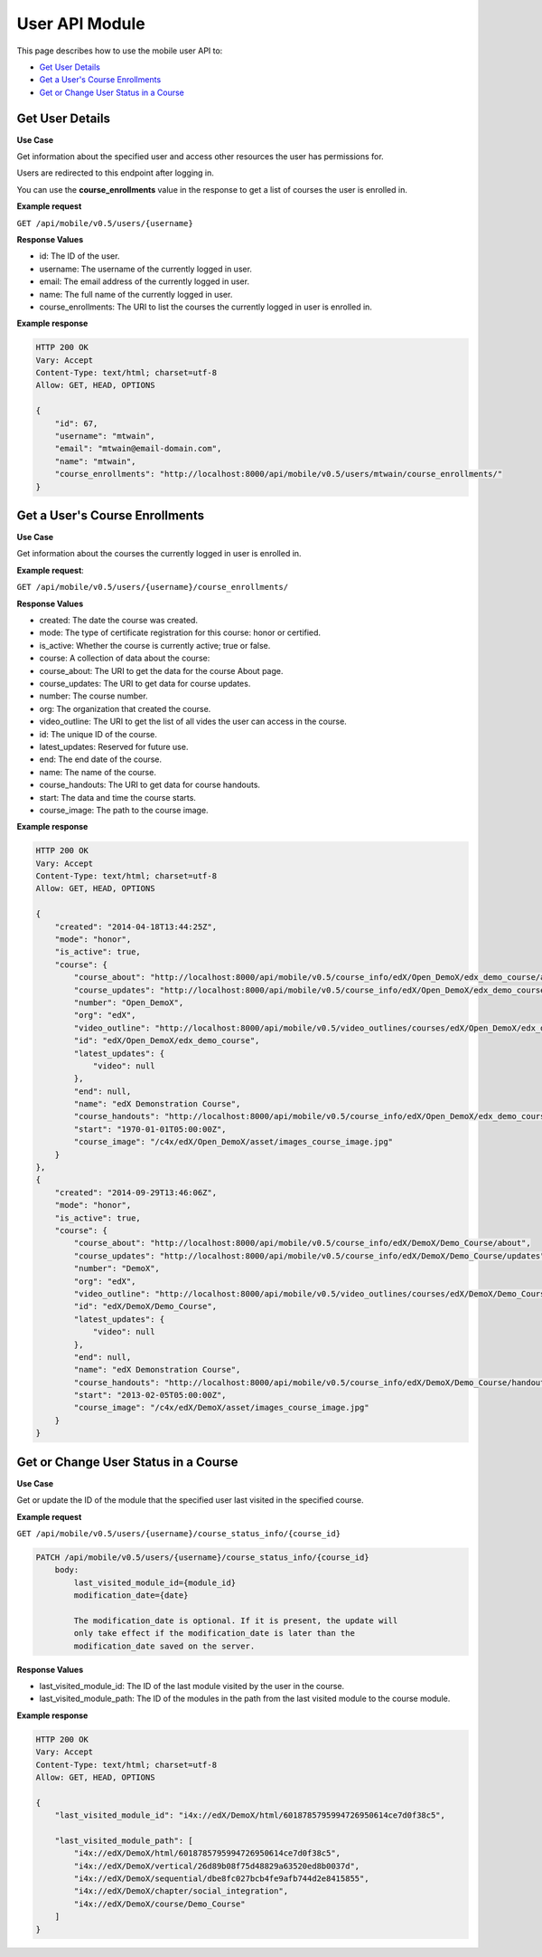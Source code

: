 #########################
User API Module
#########################

.. module:: mobile_api

This page describes how to use the mobile user API to:

* `Get User Details`_
* `Get a User's Course Enrollments`_
* `Get or Change User Status in a Course`_

.. _Get User Details:

*******************
Get User Details
*******************

.. .. autoclass:: mobile_api.users.views.UserDetail
..    :members:

**Use Case**

Get information about the specified user and access other resources the user
has permissions for.

Users are redirected to this endpoint after logging in.

You can use the **course_enrollments** value in the response to get a list of
courses the user is enrolled in.

**Example request**

``GET /api/mobile/v0.5/users/{username}``

**Response Values**

* id: The ID of the user.

* username: The username of the currently logged in user.

* email: The email address of the currently logged in user.

* name: The full name of the currently logged in user.

* course_enrollments: The URI to list the courses the currently logged in user
  is enrolled in.

**Example response**

.. code-block:: json

    HTTP 200 OK  
    Vary: Accept   
    Content-Type: text/html; charset=utf-8   
    Allow: GET, HEAD, OPTIONS 

    {
        "id": 67, 
        "username": "mtwain", 
        "email": "mtwain@email-domain.com", 
        "name": "mtwain", 
        "course_enrollments": "http://localhost:8000/api/mobile/v0.5/users/mtwain/course_enrollments/"
    }

.. _Get a User's Course Enrollments:

**************************************
Get a User's Course Enrollments
**************************************

.. .. autoclass:: users.views.UserCourseEnrollmentsList
..    :members:

**Use Case**

Get information about the courses the currently logged in user is enrolled in.

**Example request**:

``GET /api/mobile/v0.5/users/{username}/course_enrollments/``

**Response Values**

* created: The date the course was created.
        
* mode: The type of certificate registration for this course:  honor or
  certified.
        
* is_active: Whether the course is currently active; true or false.
    
* course: A collection of data about the course:
        
* course_about: The URI to get the data for the course About page.
          
* course_updates: The URI to get data for course updates.
          
* number: The course number.
          
* org: The organization that created the course.
          
* video_outline: The URI to get the list of all vides the user can access in
  the course.
          
* id: The unique ID of the course.
          
* latest_updates:  Reserved for future use.
          
* end: The end date of the course.
          
* name: The name of the course.
          
* course_handouts: The URI to get data for course handouts.
          
* start: The data and time the course starts.
          
* course_image: The path to the course image.

**Example response**

.. code-block:: json

    HTTP 200 OK  
    Vary: Accept   
    Content-Type: text/html; charset=utf-8   
    Allow: GET, HEAD, OPTIONS 

    {
        "created": "2014-04-18T13:44:25Z", 
        "mode": "honor", 
        "is_active": true, 
        "course": {
            "course_about": "http://localhost:8000/api/mobile/v0.5/course_info/edX/Open_DemoX/edx_demo_course/about", 
            "course_updates": "http://localhost:8000/api/mobile/v0.5/course_info/edX/Open_DemoX/edx_demo_course/updates", 
            "number": "Open_DemoX", 
            "org": "edX", 
            "video_outline": "http://localhost:8000/api/mobile/v0.5/video_outlines/courses/edX/Open_DemoX/edx_demo_course", 
            "id": "edX/Open_DemoX/edx_demo_course", 
            "latest_updates": {
                "video": null
            }, 
            "end": null, 
            "name": "edX Demonstration Course", 
            "course_handouts": "http://localhost:8000/api/mobile/v0.5/course_info/edX/Open_DemoX/edx_demo_course/handouts", 
            "start": "1970-01-01T05:00:00Z", 
            "course_image": "/c4x/edX/Open_DemoX/asset/images_course_image.jpg"
        }
    }, 
    {
        "created": "2014-09-29T13:46:06Z", 
        "mode": "honor", 
        "is_active": true, 
        "course": {
            "course_about": "http://localhost:8000/api/mobile/v0.5/course_info/edX/DemoX/Demo_Course/about", 
            "course_updates": "http://localhost:8000/api/mobile/v0.5/course_info/edX/DemoX/Demo_Course/updates", 
            "number": "DemoX", 
            "org": "edX", 
            "video_outline": "http://localhost:8000/api/mobile/v0.5/video_outlines/courses/edX/DemoX/Demo_Course", 
            "id": "edX/DemoX/Demo_Course", 
            "latest_updates": {
                "video": null
            }, 
            "end": null, 
            "name": "edX Demonstration Course", 
            "course_handouts": "http://localhost:8000/api/mobile/v0.5/course_info/edX/DemoX/Demo_Course/handouts", 
            "start": "2013-02-05T05:00:00Z", 
            "course_image": "/c4x/edX/DemoX/asset/images_course_image.jpg"
        }
    }

.. _Get or Change User Status in a Course:

**************************************
Get or Change User Status in a Course
**************************************

.. .. autoclass:: mobile_api.users.views.UserCourseStatus
..    :members:

**Use Case**

Get or update the ID of the module that the specified user last visited in the
specified course.

**Example request**

``GET /api/mobile/v0.5/users/{username}/course_status_info/{course_id}``

.. code-block:: http
  
  PATCH /api/mobile/v0.5/users/{username}/course_status_info/{course_id}
      body:
          last_visited_module_id={module_id}
          modification_date={date}

          The modification_date is optional. If it is present, the update will
          only take effect if the modification_date is later than the
          modification_date saved on the server.

**Response Values**

* last_visited_module_id: The ID of the last module visited by the user in the
  course.

* last_visited_module_path: The ID of the modules in the path from the last
  visited module to the course module.

**Example response**

.. code-block:: json

    HTTP 200 OK  
    Vary: Accept   
    Content-Type: text/html; charset=utf-8   
    Allow: GET, HEAD, OPTIONS 

    {
        "last_visited_module_id": "i4x://edX/DemoX/html/6018785795994726950614ce7d0f38c5",  

        "last_visited_module_path": [
            "i4x://edX/DemoX/html/6018785795994726950614ce7d0f38c5", 
            "i4x://edX/DemoX/vertical/26d89b08f75d48829a63520ed8b0037d", 
            "i4x://edX/DemoX/sequential/dbe8fc027bcb4fe9afb744d2e8415855", 
            "i4x://edX/DemoX/chapter/social_integration", 
            "i4x://edX/DemoX/course/Demo_Course"
        ]
    }